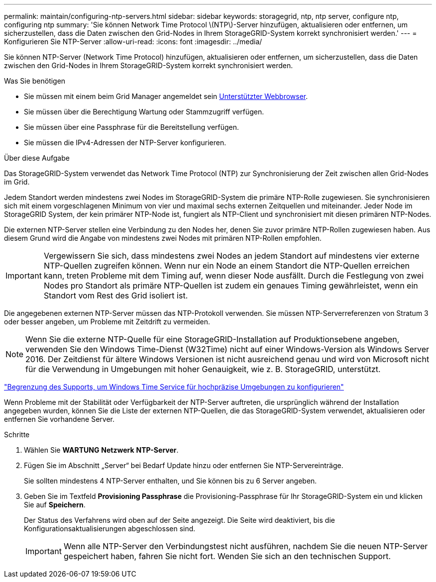 ---
permalink: maintain/configuring-ntp-servers.html 
sidebar: sidebar 
keywords: storagegrid, ntp, ntp server, configure ntp, configuring ntp 
summary: 'Sie können Network Time Protocol \(NTP\)-Server hinzufügen, aktualisieren oder entfernen, um sicherzustellen, dass die Daten zwischen den Grid-Nodes in Ihrem StorageGRID-System korrekt synchronisiert werden.' 
---
= Konfigurieren Sie NTP-Server
:allow-uri-read: 
:icons: font
:imagesdir: ../media/


[role="lead"]
Sie können NTP-Server (Network Time Protocol) hinzufügen, aktualisieren oder entfernen, um sicherzustellen, dass die Daten zwischen den Grid-Nodes in Ihrem StorageGRID-System korrekt synchronisiert werden.

.Was Sie benötigen
* Sie müssen mit einem beim Grid Manager angemeldet sein xref:../admin/web-browser-requirements.adoc[Unterstützter Webbrowser].
* Sie müssen über die Berechtigung Wartung oder Stammzugriff verfügen.
* Sie müssen über eine Passphrase für die Bereitstellung verfügen.
* Sie müssen die IPv4-Adressen der NTP-Server konfigurieren.


.Über diese Aufgabe
Das StorageGRID-System verwendet das Network Time Protocol (NTP) zur Synchronisierung der Zeit zwischen allen Grid-Nodes im Grid.

Jedem Standort werden mindestens zwei Nodes im StorageGRID-System die primäre NTP-Rolle zugewiesen. Sie synchronisieren sich mit einem vorgeschlagenen Minimum von vier und maximal sechs externen Zeitquellen und miteinander. Jeder Node im StorageGRID System, der kein primärer NTP-Node ist, fungiert als NTP-Client und synchronisiert mit diesen primären NTP-Nodes.

Die externen NTP-Server stellen eine Verbindung zu den Nodes her, denen Sie zuvor primäre NTP-Rollen zugewiesen haben. Aus diesem Grund wird die Angabe von mindestens zwei Nodes mit primären NTP-Rollen empfohlen.


IMPORTANT: Vergewissern Sie sich, dass mindestens zwei Nodes an jedem Standort auf mindestens vier externe NTP-Quellen zugreifen können. Wenn nur ein Node an einem Standort die NTP-Quellen erreichen kann, treten Probleme mit dem Timing auf, wenn dieser Node ausfällt. Durch die Festlegung von zwei Nodes pro Standort als primäre NTP-Quellen ist zudem ein genaues Timing gewährleistet, wenn ein Standort vom Rest des Grid isoliert ist.

Die angegebenen externen NTP-Server müssen das NTP-Protokoll verwenden. Sie müssen NTP-Serverreferenzen von Stratum 3 oder besser angeben, um Probleme mit Zeitdrift zu vermeiden.


NOTE: Wenn Sie die externe NTP-Quelle für eine StorageGRID-Installation auf Produktionsebene angeben, verwenden Sie den Windows Time-Dienst (W32Time) nicht auf einer Windows-Version als Windows Server 2016. Der Zeitdienst für ältere Windows Versionen ist nicht ausreichend genau und wird von Microsoft nicht für die Verwendung in Umgebungen mit hoher Genauigkeit, wie z. B. StorageGRID, unterstützt.

https://support.microsoft.com/en-us/help/939322/support-boundary-to-configure-the-windows-time-service-for-high-accura["Begrenzung des Supports, um Windows Time Service für hochpräzise Umgebungen zu konfigurieren"^]

Wenn Probleme mit der Stabilität oder Verfügbarkeit der NTP-Server auftreten, die ursprünglich während der Installation angegeben wurden, können Sie die Liste der externen NTP-Quellen, die das StorageGRID-System verwendet, aktualisieren oder entfernen Sie vorhandene Server.

.Schritte
. Wählen Sie *WARTUNG* *Netzwerk* *NTP-Server*.
. Fügen Sie im Abschnitt „Server“ bei Bedarf Update hinzu oder entfernen Sie NTP-Servereinträge.
+
Sie sollten mindestens 4 NTP-Server enthalten, und Sie können bis zu 6 Server angeben.

. Geben Sie im Textfeld *Provisioning Passphrase* die Provisioning-Passphrase für Ihr StorageGRID-System ein und klicken Sie auf *Speichern*.
+
Der Status des Verfahrens wird oben auf der Seite angezeigt. Die Seite wird deaktiviert, bis die Konfigurationsaktualisierungen abgeschlossen sind.

+

IMPORTANT: Wenn alle NTP-Server den Verbindungstest nicht ausführen, nachdem Sie die neuen NTP-Server gespeichert haben, fahren Sie nicht fort. Wenden Sie sich an den technischen Support.


